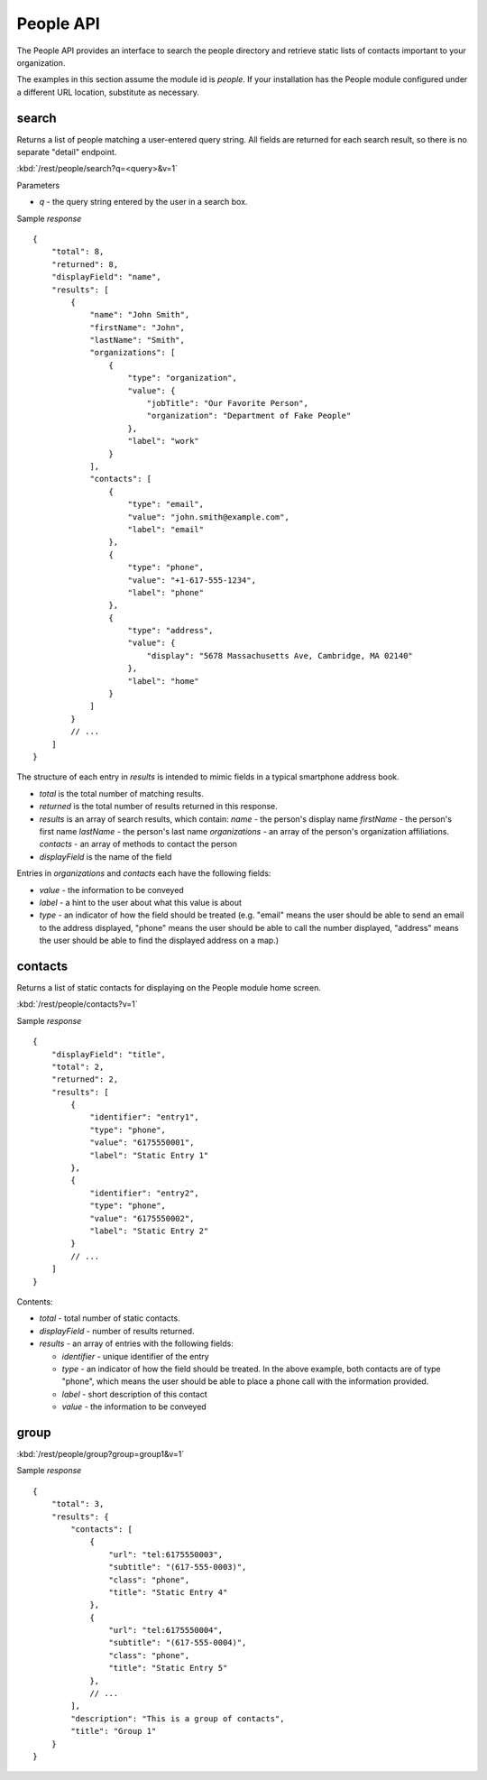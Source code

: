 #################
People API
#################

The People API provides an interface to search the people directory and 
retrieve static lists of contacts important to your organization.

The examples in this section assume the module id is *people*.  If your 
installation has the People module configured under a different URL location, 
substitute as necessary.

=======
search
=======


Returns a list of people matching a user-entered query string.  All fields are 
returned for each search result, so there is no separate "detail" endpoint.

:kbd:`/rest/people/search?q=<query>&v=1`

Parameters

* *q* - the query string entered by the user in a search box.

Sample *response* ::

    {
        "total": 8,
        "returned": 8,
        "displayField": "name",
        "results": [
            {
                "name": "John Smith", 
                "firstName": "John", 
                "lastName": "Smith", 
                "organizations": [
                    {
                        "type": "organization", 
                        "value": {
                            "jobTitle": "Our Favorite Person", 
                            "organization": "Department of Fake People"
                        }, 
                        "label": "work"
                    }
                ], 
                "contacts": [
                    {
                        "type": "email", 
                        "value": "john.smith@example.com", 
                        "label": "email"
                    }, 
                    {
                        "type": "phone", 
                        "value": "+1-617-555-1234", 
                        "label": "phone"
                    }, 
                    {
                        "type": "address", 
                        "value": {
                            "display": "5678 Massachusetts Ave, Cambridge, MA 02140"
                        }, 
                        "label": "home"
                    }
                ]
            }
            // ...
        ]
    }

The structure of each entry in *results* is intended to mimic fields in a 
typical smartphone address book.

* *total* is the total number of matching results.
* *returned* is the total number of results returned in this response.
* *results* is an array of search results, which contain:
  *name* - the person's display name
  *firstName* - the person's first name
  *lastName* - the person's last name
  *organizations* - an array of the person's organization affiliations.
  *contacts* - an array of methods to contact the person
* *displayField* is the name of the field

Entries in *organizations* and *contacts* each have the following fields:

* *value* - the information to be conveyed
* *label* - a hint to the user about what this value is about
* *type* - an indicator of how the field should be treated (e.g. "email" 
  means the user should be able to send an email to the address displayed,
  "phone" means the user should be able to call the number displayed,
  "address" means the user should be able to find the displayed address on a 
  map.)

==========
contacts
==========

Returns a list of static contacts for displaying on the People module home 
screen.

:kbd:`/rest/people/contacts?v=1`

Sample *response* ::

    {
        "displayField": "title", 
        "total": 2, 
        "returned": 2, 
        "results": [
            {
                "identifier": "entry1", 
                "type": "phone", 
                "value": "6175550001", 
                "label": "Static Entry 1"
            }, 
            {
                "identifier": "entry2", 
                "type": "phone", 
                "value": "6175550002", 
                "label": "Static Entry 2"
            }
            // ...
        ]
    }

Contents:

* *total* - total number of static contacts.
* *displayField* - number of results returned.
* *results* - an array of entries with the following fields:

  * *identifier* - unique identifier of the entry
  * *type* - an indicator of how the field should be treated. In the above
    example, both contacts are of type "phone", which means the user should 
    be able to place a phone call with the information provided.

  * *label* - short description of this contact
  * *value* - the information to be conveyed

========
group
========

:kbd:`/rest/people/group?group=group1&v=1`

Sample *response* ::

    {
        "total": 3, 
        "results": {
            "contacts": [
                {
                    "url": "tel:6175550003", 
                    "subtitle": "(617-555-0003)", 
                    "class": "phone", 
                    "title": "Static Entry 4"
                }, 
                {
                    "url": "tel:6175550004", 
                    "subtitle": "(617-555-0004)", 
                    "class": "phone", 
                    "title": "Static Entry 5"
                },
                // ...
            ], 
            "description": "This is a group of contacts", 
            "title": "Group 1"
        }
    }




